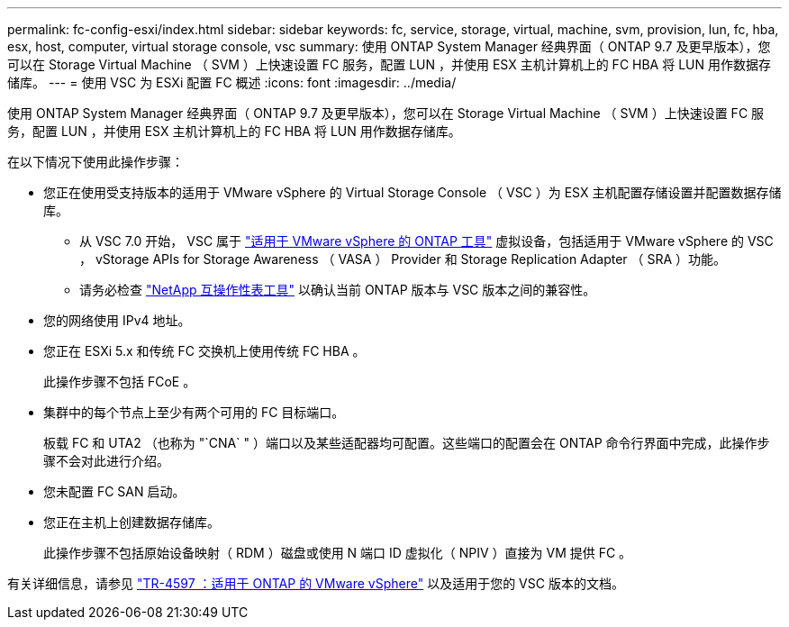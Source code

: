 ---
permalink: fc-config-esxi/index.html 
sidebar: sidebar 
keywords: fc, service, storage, virtual, machine, svm, provision, lun, fc, hba, esx, host, computer, virtual storage console, vsc 
summary: 使用 ONTAP System Manager 经典界面（ ONTAP 9.7 及更早版本），您可以在 Storage Virtual Machine （ SVM ）上快速设置 FC 服务，配置 LUN ，并使用 ESX 主机计算机上的 FC HBA 将 LUN 用作数据存储库。 
---
= 使用 VSC 为 ESXi 配置 FC 概述
:icons: font
:imagesdir: ../media/


[role="lead"]
使用 ONTAP System Manager 经典界面（ ONTAP 9.7 及更早版本），您可以在 Storage Virtual Machine （ SVM ）上快速设置 FC 服务，配置 LUN ，并使用 ESX 主机计算机上的 FC HBA 将 LUN 用作数据存储库。

在以下情况下使用此操作步骤：

* 您正在使用受支持版本的适用于 VMware vSphere 的 Virtual Storage Console （ VSC ）为 ESX 主机配置存储设置并配置数据存储库。
+
** 从 VSC 7.0 开始， VSC 属于 https://docs.netapp.com/us-en/ontap-tools-vmware-vsphere/index.html["适用于 VMware vSphere 的 ONTAP 工具"^] 虚拟设备，包括适用于 VMware vSphere 的 VSC ， vStorage APIs for Storage Awareness （ VASA ） Provider 和 Storage Replication Adapter （ SRA ）功能。
** 请务必检查 https://imt.netapp.com/matrix/["NetApp 互操作性表工具"^] 以确认当前 ONTAP 版本与 VSC 版本之间的兼容性。


* 您的网络使用 IPv4 地址。
* 您正在 ESXi 5.x 和传统 FC 交换机上使用传统 FC HBA 。
+
此操作步骤不包括 FCoE 。

* 集群中的每个节点上至少有两个可用的 FC 目标端口。
+
板载 FC 和 UTA2 （也称为 "`CNA` " ）端口以及某些适配器均可配置。这些端口的配置会在 ONTAP 命令行界面中完成，此操作步骤不会对此进行介绍。

* 您未配置 FC SAN 启动。
* 您正在主机上创建数据存储库。
+
此操作步骤不包括原始设备映射（ RDM ）磁盘或使用 N 端口 ID 虚拟化（ NPIV ）直接为 VM 提供 FC 。



有关详细信息，请参见 https://docs.netapp.com/us-en/netapp-solutions/virtualization/vsphere_ontap_ontap_for_vsphere.html["TR-4597 ：适用于 ONTAP 的 VMware vSphere"^] 以及适用于您的 VSC 版本的文档。
